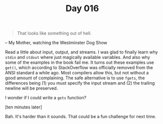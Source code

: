 #+TITLE: Day 016

#+BEGIN_QUOTE
That looks like something out of hell.
#+END_QUOTE

-- My Mother, watching the Westminster Dog Show

[[file:screenshot.png]]

Read a little about input, output, and streams.  I was glad to finally
learn why =stdin= and =stdout= where just magically available
variables.  And also why some of the examples in the book fail me.  It
turns out these examples use =get()=, which according to StackOverflow
was officially removed from the ANSI standard a while ago.  Most
compilers allow this, but not without a good amount of complaining.
The safe alternative is to use =fgets=, the differences being (1) you
must specify the input stream and (2) the trailing newline will be
preserved.

I wonder if I could write a =gets= function?

[ten minutes later]

Bah.  It's harder than it sounds.  That could be a fun challenge for
next time.
